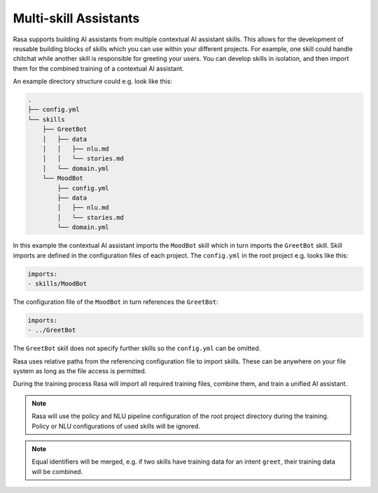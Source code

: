 .. :desc: Iterate quickly by developing reusable building blocks of AI assistant skills
       and combining them at training time.

.. _multi_skill_bots:


Multi-skill Assistants
======================

Rasa supports building AI assistants from multiple contextual AI assistant skills.
This allows for the development of reusable building blocks of skills which you can use within
your different projects. For example, one skill could handle chitchat while another skill
is responsible for greeting your users. You can develop skills in isolation, and then
import them for the combined training of a contextual AI assistant.

An example directory structure could e.g. look like this:

.. code-block:: bash

    .
    ├── config.yml
    └── skills
        ├── GreetBot
        │   ├── data
        │   │   ├── nlu.md
        │   │   └── stories.md
        │   └── domain.yml
        └── MoodBot
            ├── config.yml
            ├── data
            │   ├── nlu.md
            │   └── stories.md
            └── domain.yml

In this example the contextual AI assistant imports the ``MoodBot`` skill which in turn
imports the ``GreetBot`` skill. Skill imports are defined in the configuration files of
each project. The ``config.yml`` in the root project e.g. looks like this:

.. code-block:: yaml

    imports:
    - skills/MoodBot

The configuration file of the ``MoodBot`` in turn references the ``GreetBot``:

.. code-block:: yaml

    imports:
    - ../GreetBot

The ``GreetBot`` skill does not specify further skills so the ``config.yml`` can be
omitted.

Rasa uses relative paths from the referencing configuration file to import skills.
These can be anywhere on your file system as long as the file access is permitted.

During the training process Rasa will import all required training files, combine
them, and train a unified AI assistant.

.. note::

    Rasa will use the policy and NLU pipeline configuration of the root project
    directory during the training. Policy or NLU configurations of used skills will
    be ignored.

.. note::

    Equal identifiers will be merged, e.g. if two skills have training data
    for an intent ``greet``, their training data will be combined.
